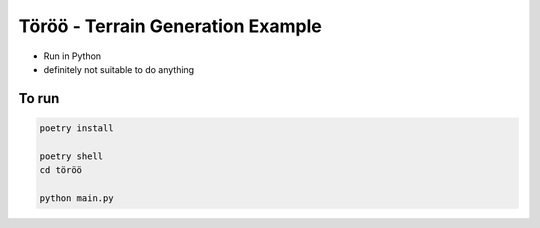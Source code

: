 Töröö - Terrain Generation Example
----------------------------------

* Run in Python
* definitely not suitable to do anything

To run
~~~~~~

.. code-block:: bash

    poetry install

    poetry shell
    cd töröö

    python main.py